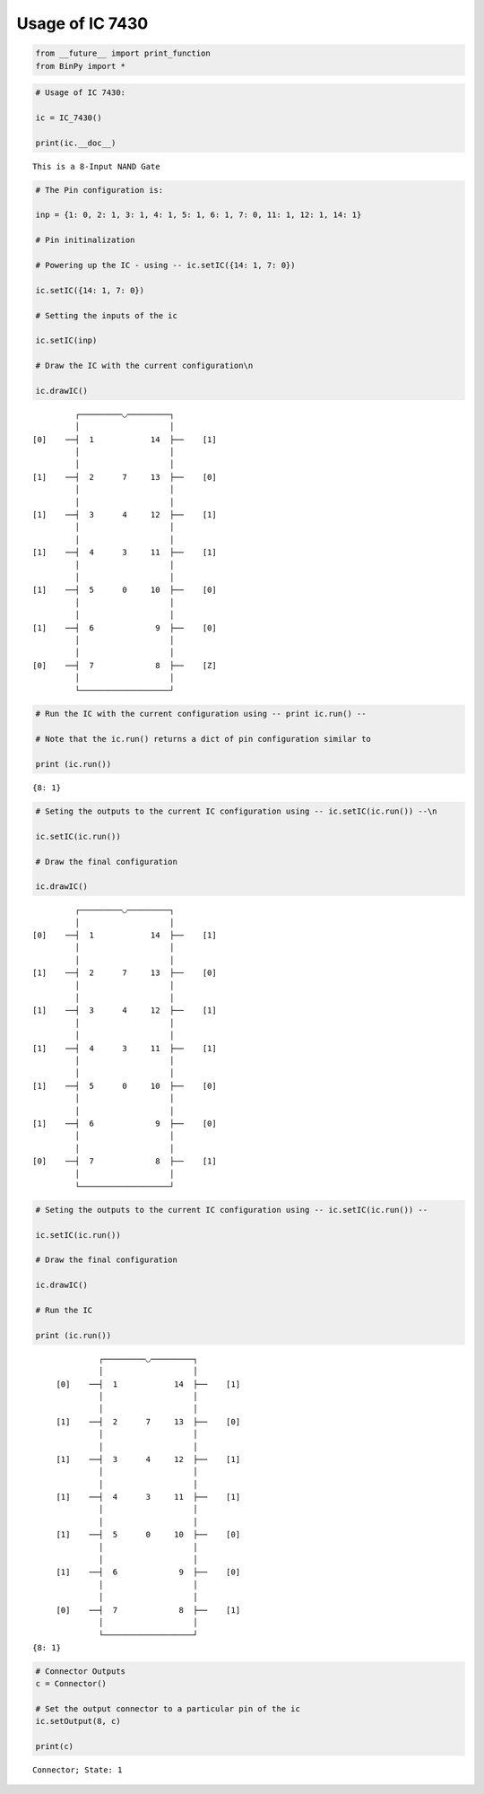 
Usage of IC 7430
----------------

.. code:: python

    from __future__ import print_function
    from BinPy import *
.. code:: python

    # Usage of IC 7430:
    
    ic = IC_7430()
    
    print(ic.__doc__)

.. parsed-literal::

    
        This is a 8-Input NAND Gate
        


.. code:: python

    # The Pin configuration is:
    
    inp = {1: 0, 2: 1, 3: 1, 4: 1, 5: 1, 6: 1, 7: 0, 11: 1, 12: 1, 14: 1}
    
    # Pin initinalization
    
    # Powering up the IC - using -- ic.setIC({14: 1, 7: 0})
    
    ic.setIC({14: 1, 7: 0})
    
    # Setting the inputs of the ic
    
    ic.setIC(inp)
    
    # Draw the IC with the current configuration\n
    
    ic.drawIC()

.. parsed-literal::

    
    
                  ┌─────────◡─────────┐
                  │                   │
         [0]    ──┤  1            14  ├──    [1]    
                  │                   │
                  │                   │
         [1]    ──┤  2      7     13  ├──    [0]    
                  │                   │
                  │                   │
         [1]    ──┤  3      4     12  ├──    [1]    
                  │                   │
                  │                   │
         [1]    ──┤  4      3     11  ├──    [1]    
                  │                   │
                  │                   │
         [1]    ──┤  5      0     10  ├──    [0]    
                  │                   │
                  │                   │
         [1]    ──┤  6             9  ├──    [0]    
                  │                   │
                  │                   │
         [0]    ──┤  7             8  ├──    [Z]    
                  │                   │
                  └───────────────────┘  


.. code:: python

    # Run the IC with the current configuration using -- print ic.run() -- 
    
    # Note that the ic.run() returns a dict of pin configuration similar to 
    
    print (ic.run())

.. parsed-literal::

    {8: 1}


.. code:: python

    # Seting the outputs to the current IC configuration using -- ic.setIC(ic.run()) --\n
    
    ic.setIC(ic.run())
    
    # Draw the final configuration
    
    ic.drawIC()

.. parsed-literal::

    
    
                  ┌─────────◡─────────┐
                  │                   │
         [0]    ──┤  1            14  ├──    [1]    
                  │                   │
                  │                   │
         [1]    ──┤  2      7     13  ├──    [0]    
                  │                   │
                  │                   │
         [1]    ──┤  3      4     12  ├──    [1]    
                  │                   │
                  │                   │
         [1]    ──┤  4      3     11  ├──    [1]    
                  │                   │
                  │                   │
         [1]    ──┤  5      0     10  ├──    [0]    
                  │                   │
                  │                   │
         [1]    ──┤  6             9  ├──    [0]    
                  │                   │
                  │                   │
         [0]    ──┤  7             8  ├──    [1]    
                  │                   │
                  └───────────────────┘  


.. code:: python

    # Seting the outputs to the current IC configuration using -- ic.setIC(ic.run()) --
    
    ic.setIC(ic.run())
    
    # Draw the final configuration
    
    ic.drawIC()
    
    # Run the IC
    
    print (ic.run())

.. parsed-literal::

    
    
                  ┌─────────◡─────────┐
                  │                   │
         [0]    ──┤  1            14  ├──    [1]    
                  │                   │
                  │                   │
         [1]    ──┤  2      7     13  ├──    [0]    
                  │                   │
                  │                   │
         [1]    ──┤  3      4     12  ├──    [1]    
                  │                   │
                  │                   │
         [1]    ──┤  4      3     11  ├──    [1]    
                  │                   │
                  │                   │
         [1]    ──┤  5      0     10  ├──    [0]    
                  │                   │
                  │                   │
         [1]    ──┤  6             9  ├──    [0]    
                  │                   │
                  │                   │
         [0]    ──┤  7             8  ├──    [1]    
                  │                   │
                  └───────────────────┘  
    {8: 1}


.. code:: python

    # Connector Outputs
    c = Connector()
    
    # Set the output connector to a particular pin of the ic
    ic.setOutput(8, c)
    
    print(c)

.. parsed-literal::

    Connector; State: 1

